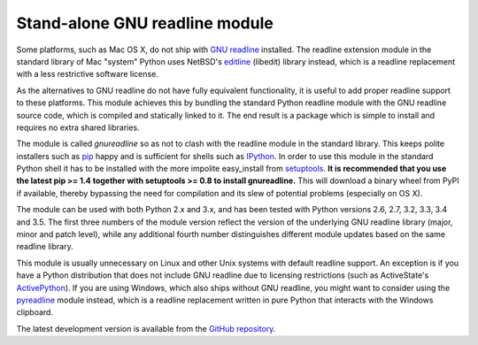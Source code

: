 Stand-alone GNU readline module
===============================

Some platforms, such as Mac OS X, do not ship with `GNU readline`_ installed.
The readline extension module in the standard library of Mac "system" Python
uses NetBSD's `editline`_ (libedit) library instead, which is a readline
replacement with a less restrictive software license.

As the alternatives to GNU readline do not have fully equivalent functionality,
it is useful to add proper readline support to these platforms. This module
achieves this by bundling the standard Python readline module with the GNU
readline source code, which is compiled and statically linked to it. The end
result is a package which is simple to install and requires no extra shared
libraries.

The module is called *gnureadline* so as not to clash with the readline module
in the standard library. This keeps polite installers such as `pip`_ happy and
is sufficient for shells such as `IPython`_. In order to use this module in
the standard Python shell it has to be installed with the more impolite
easy_install from `setuptools`_. **It is recommended that you use the latest
pip >= 1.4 together with setuptools >= 0.8 to install gnureadline.** This will
download a binary wheel from PyPI if available, thereby bypassing the need
for compilation and its slew of potential problems (especially on OS X).

The module can be used with both Python 2.x and 3.x, and has been tested with
Python versions 2.6, 2.7, 3.2, 3.3, 3.4 and 3.5. The first three numbers of the
module version reflect the version of the underlying GNU readline library
(major, minor and patch level), while any additional fourth number distinguishes
different module updates based on the same readline library.

This module is usually unnecessary on Linux and other Unix systems with default
readline support. An exception is if you have a Python distribution that does
not include GNU readline due to licensing restrictions (such as ActiveState's
`ActivePython`_). If you are using Windows, which also ships without GNU 
readline, you might want to consider using the `pyreadline`_ module instead, 
which is a readline replacement written in pure Python that interacts with the
Windows clipboard. 

The latest development version is available from the `GitHub repository`_.

.. _GNU readline: http://www.gnu.org/software/readline/
.. _editline: http://www.thrysoee.dk/editline/
.. _pip: http://www.pip-installer.org/
.. _IPython: http://ipython.org/
.. _setuptools: https://pypi.python.org/pypi/setuptools
.. _ActivePython: http://community.activestate.com/faq/why-doesnt-activepython-u
.. _pyreadline: http://pypi.python.org/pypi/pyreadline
.. _GitHub repository: http://github.com/ludwigschwardt/python-gnureadline
